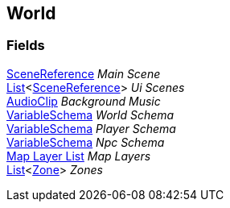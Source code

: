 [#manual/world]

## World

### Fields

link:/projects/unity-utilities/documentation/#/v10/reference/scene-reference[SceneReference^] _Main Scene_::

https://docs.microsoft.com/en-us/dotnet/api/System.Collections.Generic.List-1[List^]<link:/projects/unity-utilities/documentation/#/v10/reference/scene-reference[SceneReference^]> _Ui Scenes_::

https://docs.unity3d.com/ScriptReference/AudioClip.html[AudioClip^] _Background Music_::

link:/projects/unity-composition/documentation/#/v10/reference/variable-schema[VariableSchema^] _World Schema_::

link:/projects/unity-composition/documentation/#/v10/reference/variable-schema[VariableSchema^] _Player Schema_::

link:/projects/unity-composition/documentation/#/v10/reference/variable-schema[VariableSchema^] _Npc Schema_::

<<manual/map-layer-list.html,Map Layer List>> _Map Layers_::

https://docs.microsoft.com/en-us/dotnet/api/System.Collections.Generic.List-1[List^]<<<manual/zone.html,Zone>>> _Zones_::

ifdef::backend-multipage_html5[]
link:reference/world.html[Reference]
endif::[]
